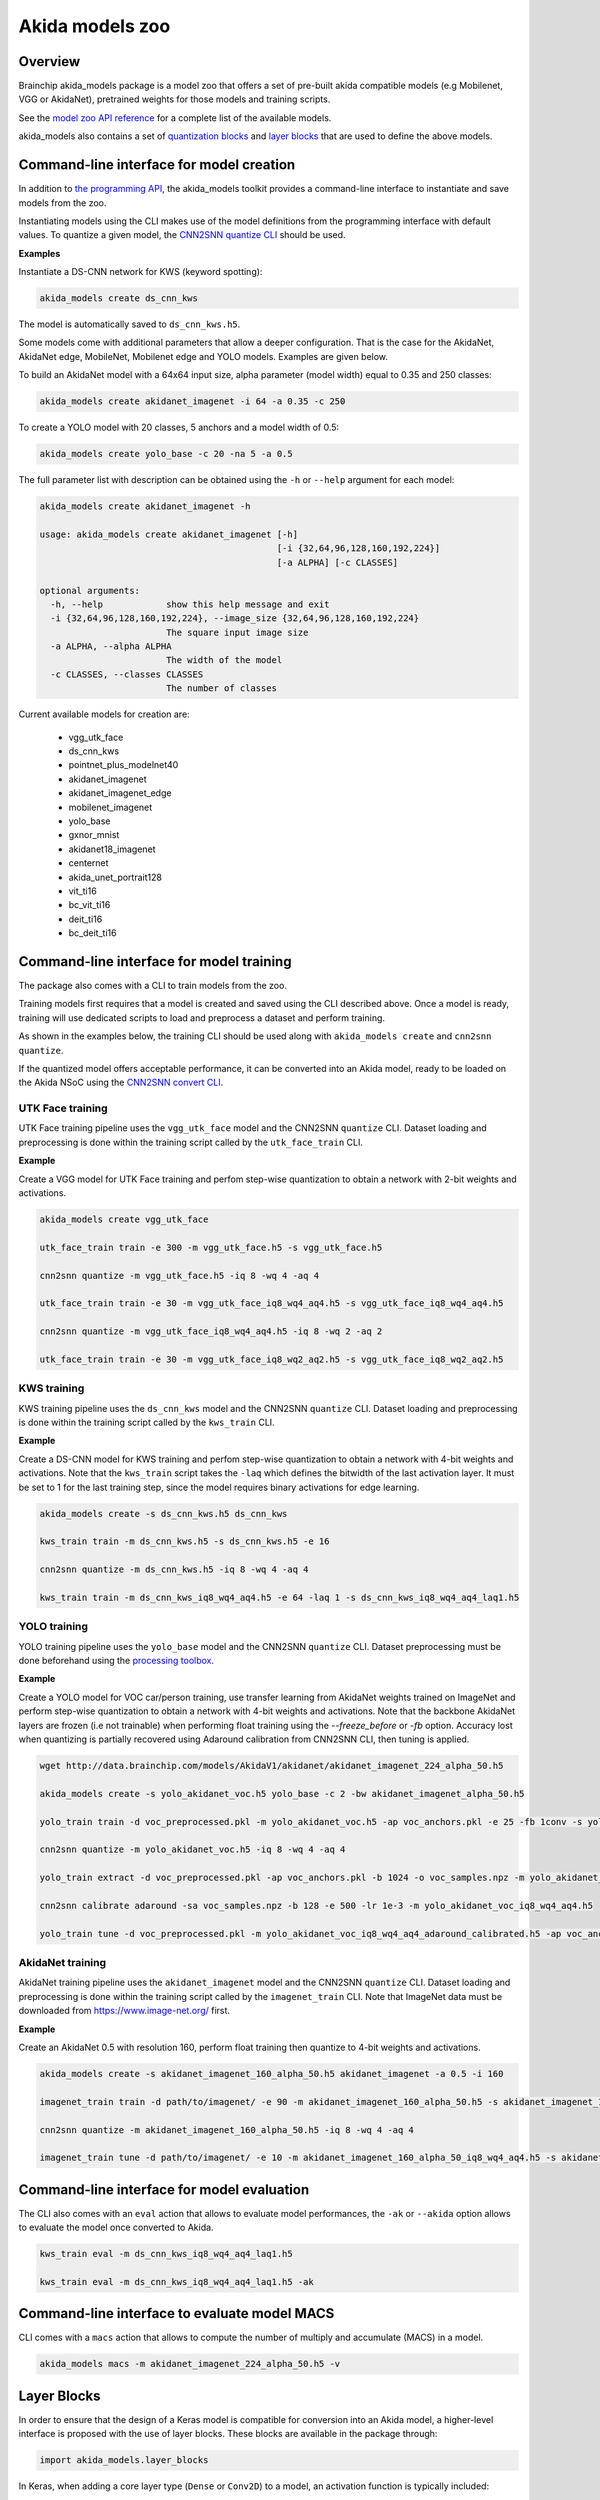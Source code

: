 
Akida models zoo
================

Overview
--------

Brainchip akida_models package is a model zoo that offers a set of pre-built
akida compatible models (e.g Mobilenet, VGG or AkidaNet), pretrained weights for
those models and training scripts.

See the `model zoo API reference
<../api_reference/akida_models_apis.html#model-zoo>`_ for a complete list of the
available models.

akida_models also contains a set of `quantization blocks
<../api_reference/akida_models_apis.html#quantization-blocks>`_ and
`layer blocks <../api_reference/akida_models_apis.html#layer-blocks>`_
that are used to define the above models.

Command-line interface for model creation
-----------------------------------------

In addition to `the programming API <../api_reference/akida_models_apis.html>`_,
the akida_models toolkit provides a command-line interface to instantiate and
save models from the zoo.

Instantiating models using the CLI makes use of the model definitions from the
programming interface with default values. To quantize a given model, the
`CNN2SNN quantize CLI <cnn2snn.html#command-line-interface>`__ should be used.

**Examples**

Instantiate a DS-CNN network for KWS (keyword spotting):

.. code-block:: bash

    akida_models create ds_cnn_kws

The model is automatically saved to ``ds_cnn_kws.h5``.

Some models come with additional parameters that allow a deeper configuration.
That is the case for the AkidaNet, AkidaNet edge, MobileNet, Mobilenet edge and
YOLO models. Examples are given below.

To build an AkidaNet model with a 64x64 input size, alpha parameter (model
width) equal to 0.35 and 250 classes:

.. code-block:: bash

    akida_models create akidanet_imagenet -i 64 -a 0.35 -c 250

To create a YOLO model with 20 classes, 5 anchors and a model width of 0.5:

.. code-block:: bash

    akida_models create yolo_base -c 20 -na 5 -a 0.5

The full parameter list with description can be obtained using the  ``-h`` or
``--help`` argument for each model:

.. code-block:: bash

    akida_models create akidanet_imagenet -h

    usage: akida_models create akidanet_imagenet [-h]
                                                 [-i {32,64,96,128,160,192,224}]
                                                 [-a ALPHA] [-c CLASSES]

    optional arguments:
      -h, --help            show this help message and exit
      -i {32,64,96,128,160,192,224}, --image_size {32,64,96,128,160,192,224}
                            The square input image size
      -a ALPHA, --alpha ALPHA
                            The width of the model
      -c CLASSES, --classes CLASSES
                            The number of classes

Current available models for creation are:

 * vgg_utk_face
 * ds_cnn_kws
 * pointnet_plus_modelnet40
 * akidanet_imagenet
 * akidanet_imagenet_edge
 * mobilenet_imagenet
 * yolo_base
 * gxnor_mnist
 * akidanet18_imagenet
 * centernet
 * akida_unet_portrait128
 * vit_ti16
 * bc_vit_ti16
 * deit_ti16
 * bc_deit_ti16

Command-line interface for model training
-----------------------------------------

The package also comes with a CLI to train models from the zoo.

Training models first requires that a model is created and saved using the CLI
described above. Once a model is ready, training will use dedicated scripts
to load and preprocess a dataset and perform training.

As shown in the examples below, the training CLI should be used along with
``akida_models create`` and ``cnn2snn quantize``.

If the quantized model offers acceptable performance, it can be converted into
an Akida model, ready to be loaded on the Akida NSoC using the
`CNN2SNN convert CLI <cnn2snn.html#command-line-interface>`_.


UTK Face training
^^^^^^^^^^^^^^^^^

UTK Face training pipeline uses the ``vgg_utk_face`` model and the
CNN2SNN ``quantize`` CLI. Dataset loading and preprocessing is done within the
training script called by the ``utk_face_train`` CLI.

**Example**

Create a VGG model for UTK Face training and perfom step-wise quantization to
obtain a network with 2-bit weights and activations.

.. code-block:: bash

   akida_models create vgg_utk_face

   utk_face_train train -e 300 -m vgg_utk_face.h5 -s vgg_utk_face.h5

   cnn2snn quantize -m vgg_utk_face.h5 -iq 8 -wq 4 -aq 4

   utk_face_train train -e 30 -m vgg_utk_face_iq8_wq4_aq4.h5 -s vgg_utk_face_iq8_wq4_aq4.h5

   cnn2snn quantize -m vgg_utk_face_iq8_wq4_aq4.h5 -iq 8 -wq 2 -aq 2

   utk_face_train train -e 30 -m vgg_utk_face_iq8_wq2_aq2.h5 -s vgg_utk_face_iq8_wq2_aq2.h5

KWS training
^^^^^^^^^^^^

KWS training pipeline uses the ``ds_cnn_kws`` model and the CNN2SNN
``quantize`` CLI. Dataset loading and preprocessing is done within the
training script called by the ``kws_train`` CLI.

**Example**

Create a DS-CNN model for KWS training and perfom step-wise quantization to
obtain a network with 4-bit weights and activations. Note that the ``kws_train``
script takes the ``-laq`` which defines the bitwidth of the last activation
layer. It must be set to 1 for the last training step, since the model requires
binary activations for edge learning.

.. code-block:: bash

   akida_models create -s ds_cnn_kws.h5 ds_cnn_kws

   kws_train train -m ds_cnn_kws.h5 -s ds_cnn_kws.h5 -e 16

   cnn2snn quantize -m ds_cnn_kws.h5 -iq 8 -wq 4 -aq 4

   kws_train train -m ds_cnn_kws_iq8_wq4_aq4.h5 -e 64 -laq 1 -s ds_cnn_kws_iq8_wq4_aq4_laq1.h5

YOLO training
^^^^^^^^^^^^^

YOLO training pipeline uses the ``yolo_base`` model and the CNN2SNN
``quantize`` CLI. Dataset preprocessing must be done beforehand using the
`processing toolbox <api_reference/akida_models_apis.html#processing>`__.

**Example**

Create a YOLO model for VOC car/person training, use transfer learning from
AkidaNet weights trained on ImageNet and perform step-wise quantization to
obtain a network with 4-bit weights and activations. Note that the backbone
AkidaNet layers are frozen (i.e not trainable) when performing float training
using the `--freeze_before` or `-fb` option. Accuracy lost when quantizing is
partially recovered using Adaround calibration from CNN2SNN CLI, then tuning
is applied.

.. code-block:: bash

   wget http://data.brainchip.com/models/AkidaV1/akidanet/akidanet_imagenet_224_alpha_50.h5

   akida_models create -s yolo_akidanet_voc.h5 yolo_base -c 2 -bw akidanet_imagenet_alpha_50.h5

   yolo_train train -d voc_preprocessed.pkl -m yolo_akidanet_voc.h5 -ap voc_anchors.pkl -e 25 -fb 1conv -s yolo_akidanet_voc.h5

   cnn2snn quantize -m yolo_akidanet_voc.h5 -iq 8 -wq 4 -aq 4

   yolo_train extract -d voc_preprocessed.pkl -ap voc_anchors.pkl -b 1024 -o voc_samples.npz -m yolo_akidanet_voc_iq8_wq4_aq4.h5

   cnn2snn calibrate adaround -sa voc_samples.npz -b 128 -e 500 -lr 1e-3 -m yolo_akidanet_voc_iq8_wq4_aq4.h5

   yolo_train tune -d voc_preprocessed.pkl -m yolo_akidanet_voc_iq8_wq4_aq4_adaround_calibrated.h5 -ap voc_anchors.pkl -e 10 -s yolo_akidanet_voc_iq8_wq4_aq4.h5


AkidaNet training
^^^^^^^^^^^^^^^^^

AkidaNet training pipeline uses the ``akidanet_imagenet`` model and the CNN2SNN
``quantize`` CLI. Dataset loading and preprocessing is done within the
training script called by the ``imagenet_train`` CLI. Note that ImageNet data must be downloaded
from `<https://www.image-net.org/>`__ first.

**Example**

Create an AkidaNet 0.5 with resolution 160, perform float training then quantize to 4-bit weights
and activations.

.. code-block:: bash

   akida_models create -s akidanet_imagenet_160_alpha_50.h5 akidanet_imagenet -a 0.5 -i 160

   imagenet_train train -d path/to/imagenet/ -e 90 -m akidanet_imagenet_160_alpha_50.h5 -s akidanet_imagenet_160_alpha_50.h5

   cnn2snn quantize -m akidanet_imagenet_160_alpha_50.h5 -iq 8 -wq 4 -aq 4

   imagenet_train tune -d path/to/imagenet/ -e 10 -m akidanet_imagenet_160_alpha_50_iq8_wq4_aq4.h5 -s akidanet_imagenet_160_alpha_50_iq8_wq4_aq4.h5


Command-line interface for model evaluation
-------------------------------------------

The CLI also comes with an ``eval`` action that allows to evaluate model
performances, the ``-ak`` or ``--akida`` option allows to evaluate the model
once converted to Akida.

.. code-block:: bash

   kws_train eval -m ds_cnn_kws_iq8_wq4_aq4_laq1.h5

   kws_train eval -m ds_cnn_kws_iq8_wq4_aq4_laq1.h5 -ak


Command-line interface to evaluate model MACS
---------------------------------------------

CLI comes with a ``macs`` action that allows to compute the number of multiply and accumulate (MACS)
in a model.

.. code-block:: bash

   akida_models macs -m akidanet_imagenet_224_alpha_50.h5 -v


Layer Blocks
------------

In order to ensure that the design of a Keras model is compatible for conversion
into an Akida model, a higher-level interface is proposed with the use of layer
blocks. These blocks are available in the package through:

.. code-block:: python

   import akida_models.layer_blocks

In Keras, when adding a core layer type (\ ``Dense`` or ``Conv2D``\ ) to a
model, an activation function is typically included:

.. code-block:: python

   x = Dense(64, activation='relu')(x)

or the equivalent, explicitly adding the activation function separately:

.. code-block:: python

   x = Dense(64)(x)
   x = Activation('relu'))(x)

It is very common for other functions to be included in this arrangement, e.g.,
a normalization of values before applying the activation function:

.. code-block:: python

   x = Dense(64)(x)
   x = BatchNormalization()(x)
   x = Activation('relu')(x)

This particular arrangement of layers is important for conversion and is
therefore reflected in the blocks API.

For instance, the following code snippet sets up the same trio of layers as
those above:

.. code-block:: python

   x = dense_block(x, 64, add_batchnorm=True)

The ``dense_block`` function will produce a group of layers that we call a
"block".

.. note::
    To avoid adding the activation layer, add the parameter
    ``add_activation = False`` to the block.


The option of including pooling, batchnorm layers or activation is directly
built into the provided block modules.
The layer block functions provided are:


* ``conv_block``
* ``separable_conv_block``
* ``dense_block``
* ``mlp_block``
* ``multi_head_attention``
* ``transformer_block``
* ``conv_transpose_block``
* ``sepconv_transpose_block``
* ``yolo_head_block``

Most of the parameters for these blocks are identical to those passed to the
corresponding inner processing layers, such as strides and bias. The detailed API is given in the
`dedicated section <../api_reference/akida_models_apis.html#layer-blocks>`__.

